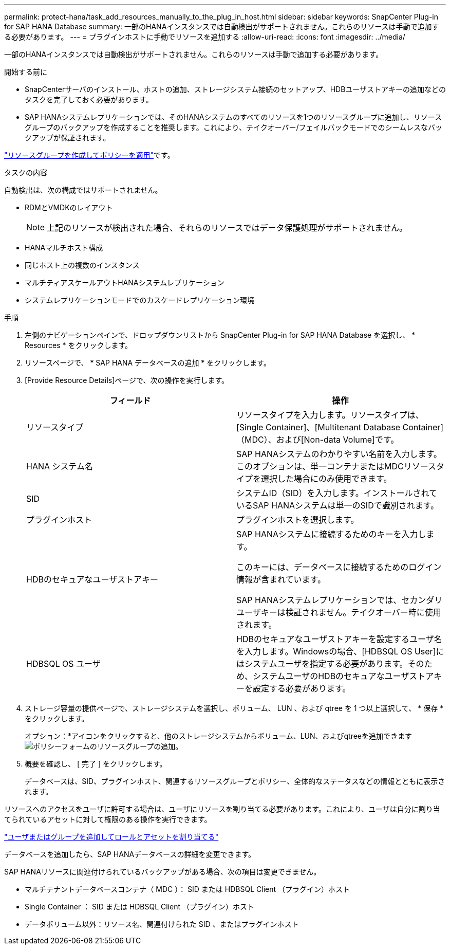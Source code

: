 ---
permalink: protect-hana/task_add_resources_manually_to_the_plug_in_host.html 
sidebar: sidebar 
keywords: SnapCenter Plug-in for SAP HANA Database 
summary: 一部のHANAインスタンスでは自動検出がサポートされません。これらのリソースは手動で追加する必要があります。 
---
= プラグインホストに手動でリソースを追加する
:allow-uri-read: 
:icons: font
:imagesdir: ../media/


[role="lead"]
一部のHANAインスタンスでは自動検出がサポートされません。これらのリソースは手動で追加する必要があります。

.開始する前に
* SnapCenterサーバのインストール、ホストの追加、ストレージシステム接続のセットアップ、HDBユーザストアキーの追加などのタスクを完了しておく必要があります。
* SAP HANAシステムレプリケーションでは、そのHANAシステムのすべてのリソースを1つのリソースグループに追加し、リソースグループのバックアップを作成することを推奨します。これにより、テイクオーバー/フェイルバックモードでのシームレスなバックアップが保証されます。


link:task_create_resource_groups_and_attach_policies.html["リソースグループを作成してポリシーを適用"]です。

.タスクの内容
自動検出は、次の構成ではサポートされません。

* RDMとVMDKのレイアウト
+

NOTE: 上記のリソースが検出された場合、それらのリソースではデータ保護処理がサポートされません。

* HANAマルチホスト構成
* 同じホスト上の複数のインスタンス
* マルチティアスケールアウトHANAシステムレプリケーション
* システムレプリケーションモードでのカスケードレプリケーション環境


.手順
. 左側のナビゲーションペインで、ドロップダウンリストから SnapCenter Plug-in for SAP HANA Database を選択し、 * Resources * をクリックします。
. リソースページで、 * SAP HANA データベースの追加 * をクリックします。
. [Provide Resource Details]ページで、次の操作を実行します。
+
|===
| フィールド | 操作 


 a| 
リソースタイプ
 a| 
リソースタイプを入力します。リソースタイプは、[Single Container]、[Multitenant Database Container]（MDC）、および[Non-data Volume]です。



 a| 
HANA システム名
 a| 
SAP HANAシステムのわかりやすい名前を入力します。このオプションは、単一コンテナまたはMDCリソースタイプを選択した場合にのみ使用できます。



 a| 
SID
 a| 
システムID（SID）を入力します。インストールされているSAP HANAシステムは単一のSIDで識別されます。



 a| 
プラグインホスト
 a| 
プラグインホストを選択します。



 a| 
HDBのセキュアなユーザストアキー
 a| 
SAP HANAシステムに接続するためのキーを入力します。

このキーには、データベースに接続するためのログイン情報が含まれています。

SAP HANAシステムレプリケーションでは、セカンダリユーザキーは検証されません。テイクオーバー時に使用されます。



 a| 
HDBSQL OS ユーザ
 a| 
HDBのセキュアなユーザストアキーを設定するユーザ名を入力します。Windowsの場合、[HDBSQL OS User]にはシステムユーザを指定する必要があります。そのため、システムユーザのHDBのセキュアなユーザストアキーを設定する必要があります。

|===
. ストレージ容量の提供ページで、ストレージシステムを選択し、ボリューム、 LUN 、および qtree を 1 つ以上選択して、 * 保存 * をクリックします。
+
オプション：*アイコンをクリックすると、他のストレージシステムからボリューム、LUN、およびqtreeを追加できますimage:../media/add_policy_from_resourcegroup.gif["ポリシーフォームのリソースグループの追加"]。

. 概要を確認し、 [ 完了 ] をクリックします。
+
データベースは、SID、プラグインホスト、関連するリソースグループとポリシー、全体的なステータスなどの情報とともに表示されます。



リソースへのアクセスをユーザに許可する場合は、ユーザにリソースを割り当てる必要があります。これにより、ユーザは自分に割り当てられているアセットに対して権限のある操作を実行できます。

link:https://docs.netapp.com/us-en/snapcenter/install/task_add_a_user_or_group_and_assign_role_and_assets.html["ユーザまたはグループを追加してロールとアセットを割り当てる"]

データベースを追加したら、SAP HANAデータベースの詳細を変更できます。

SAP HANAリソースに関連付けられているバックアップがある場合、次の項目は変更できません。

* マルチテナントデータベースコンテナ（ MDC ）： SID または HDBSQL Client （プラグイン）ホスト
* Single Container ： SID または HDBSQL Client （プラグイン）ホスト
* データボリューム以外：リソース名、関連付けられた SID 、またはプラグインホスト


